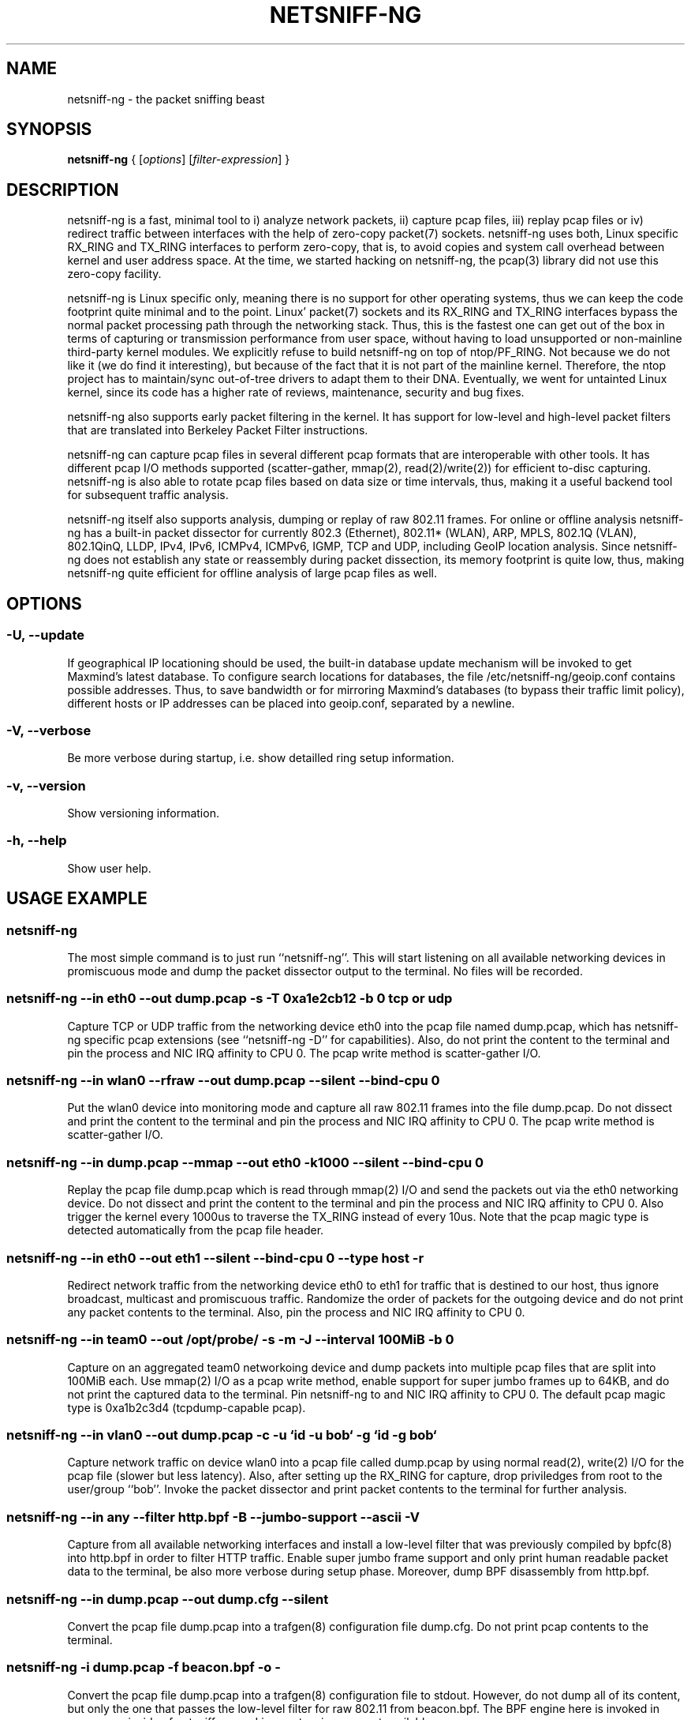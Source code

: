 .\" netsniff-ng - the packet sniffing beast
.\" Copyright 2013 Daniel Borkmann.
.\" Subject to the GPL, version 2.

.TH NETSNIFF-NG 8 "03 March 2013" "Linux" "netsniff-ng toolkit"
.SH NAME
netsniff-ng \- the packet sniffing beast

.SH SYNOPSIS

\fB netsniff-ng\fR { [\fIoptions\fR] [\fIfilter-expression\fR] }

.SH DESCRIPTION

netsniff-ng is a fast, minimal tool to i) analyze network packets, ii) capture
pcap files, iii) replay pcap files or iv) redirect traffic between interfaces
with the help of zero-copy packet(7) sockets. netsniff-ng uses both, Linux
specific RX_RING and TX_RING interfaces to perform zero-copy, that is, to avoid
copies and system call overhead between kernel and user address space. At the
time, we started hacking on netsniff-ng, the pcap(3) library did not use this
zero-copy facility.

netsniff-ng is Linux specific only, meaning there is no support for other
operating systems, thus we can keep the code footprint quite minimal and to
the point. Linux' packet(7) sockets and its RX_RING and TX_RING interfaces
bypass the normal packet processing path through the networking stack. Thus,
this is the fastest one can get out of the box in terms of capturing or
transmission performance from user space, without having to load unsupported
or non-mainline third-party kernel modules. We explicitly refuse to build
netsniff-ng on top of ntop/PF_RING. Not because we do not like it (we do find
it interesting), but because of the fact that it is not part of the mainline
kernel. Therefore, the ntop project has to maintain/sync out-of-tree drivers
to adapt them to their DNA. Eventually, we went for untainted Linux kernel,
since its code has a higher rate of reviews, maintenance, security and bug
fixes.

netsniff-ng also supports early packet filtering in the kernel. It has support
for low-level and high-level packet filters that are translated into Berkeley
Packet Filter instructions.

netsniff-ng can capture pcap files in several different pcap formats that
are interoperable with other tools. It has different pcap I/O methods supported
(scatter-gather, mmap(2), read(2)/write(2)) for efficient to-disc capturing.
netsniff-ng is also able to rotate pcap files based on data size or time
intervals, thus, making it a useful backend tool for subsequent traffic
analysis.

netsniff-ng itself also supports analysis, dumping or replay of raw 802.11
frames. For online or offline analysis netsniff-ng has a built-in packet
dissector for currently 802.3 (Ethernet), 802.11* (WLAN), ARP, MPLS, 802.1Q
(VLAN), 802.1QinQ, LLDP, IPv4, IPv6, ICMPv4, ICMPv6, IGMP, TCP and UDP,
including GeoIP location analysis. Since netsniff-ng does not establish any
state or reassembly during packet dissection, its memory footprint is quite
low, thus, making netsniff-ng quite efficient for offline analysis of large
pcap files as well.

.SH OPTIONS

.\"  -i|-d|--dev|--in <dev|pcap|->  Input source as netdev, pcap or pcap stdin
.\"  -o|--out <dev|pcap|dir|cfg|->  Output sink as netdev, pcap, directory, trafgen, or stdout
.\"  -f|--filter <bpf-file|expr>    Use BPF filter file from bpfc or tcpdump-like expression
.\"  -t|--type <type>               Filter for: host|broadcast|multicast|others|outgoing
.\"  -F|--interval <size|time>      Dump interval if -o is a dir: <num>KiB/MiB/GiB/s/sec/min/hrs
.\"  -J|--jumbo-support             Support for 64KB Super Jumbo Frames (def: 2048B)
.\"  -R|--rfraw                     Capture or inject raw 802.11 frames
.\"  -n|--num <0|uint>              Number of packets until exit (def: 0)
.\"  -P|--prefix <name>             Prefix for pcaps stored in directory
.\"  -T|--magic <pcap-magic>        Pcap magic number/pcap format to store, see -D
.\"  -D|--dump-pcap-types           Dump pcap types and magic numbers and quit
.\"  -B|--dump-bpf                  Dump generated BPF assembly
.\"  -r|--rand                      Randomize packet forwarding order (dev->dev)
.\"  -M|--no-promisc                No promiscuous mode for netdev
.\"  -A|--no-sock-mem               Don't tune core socket memory
.\"  -m|--mmap                      Mmap(2) pcap file i.e., for replaying pcaps
.\"  -G|--sg                        Scatter/gather pcap file I/O
.\"  -c|--clrw                      Use slower read(2)/write(2) I/O
.\"  -S|--ring-size <size>          Specify ring size to: <num>KiB/MiB/GiB
.\"  -k|--kernel-pull <uint>        Kernel pull from user interval in us (def: 10us)
.\"  -b|--bind-cpu <cpu>            Bind to specific CPU
.\"  -u|--user <userid>             Drop privileges and change to userid
.\"  -g|--group <groupid>           Drop privileges and change to groupid
.\"  -H|--prio-high                 Make this high priority process
.\"  -Q|--notouch-irq               Do not touch IRQ CPU affinity of NIC
.\"  -s|--silent                    Do not print captured packets
.\"  -q|--less                      Print less-verbose packet information
.\"  -X|--hex                       Print packet data in hex format
.\"  -l|--ascii                     Print human-readable packet data

.SS -U, --update
If geographical IP locationing should be used, the built-in database update
mechanism will be invoked to get Maxmind's latest database. To configure
search locations for databases, the file /etc/netsniff-ng/geoip.conf contains
possible addresses. Thus, to save bandwidth or for mirroring Maxmind's
databases (to bypass their traffic limit policy), different hosts or IP
addresses can be placed into geoip.conf, separated by a newline.

.SS -V, --verbose
Be more verbose during startup, i.e. show detailled ring setup information.

.SS -v, --version
Show versioning information.

.SS -h, --help
Show user help.

.SH USAGE EXAMPLE

.SS netsniff-ng
The most simple command is to just run ``netsniff-ng''. This will start
listening on all available networking devices in promiscuous mode and dump
the packet dissector output to the terminal. No files will be recorded.

.SS  netsniff-ng --in eth0 --out dump.pcap -s -T 0xa1e2cb12 -b 0 tcp or udp
Capture TCP or UDP traffic from the networking device eth0 into the pcap file
named dump.pcap, which has netsniff-ng specific pcap extensions (see
``netsniff-ng -D'' for capabilities). Also, do not print the content to the
terminal and pin the process and NIC IRQ affinity to CPU 0. The pcap write
method is scatter-gather I/O.

.SS  netsniff-ng --in wlan0 --rfraw --out dump.pcap --silent --bind-cpu 0
Put the wlan0 device into monitoring mode and capture all raw 802.11 frames
into the file dump.pcap. Do not dissect and print the content to the terminal
and pin the process and NIC IRQ affinity to CPU 0. The pcap write method is
scatter-gather I/O.

.SS  netsniff-ng --in dump.pcap --mmap --out eth0 -k1000 --silent --bind-cpu 0
Replay the pcap file dump.pcap which is read through mmap(2) I/O and send
the packets out via the eth0 networking device. Do not dissect and print the
content to the terminal and pin the process and NIC IRQ affinity to CPU 0.
Also trigger the kernel every 1000us to traverse the TX_RING instead of every
10us. Note that the pcap magic type is detected automatically from the pcap
file header.

.SS  netsniff-ng --in eth0 --out eth1 --silent --bind-cpu 0 --type host -r
Redirect network traffic from the networking device eth0 to eth1 for traffic
that is destined to our host, thus ignore broadcast, multicast and promiscuous
traffic. Randomize the order of packets for the outgoing device and do not
print any packet contents to the terminal. Also, pin the process and NIC IRQ
affinity to CPU 0.

.SS  netsniff-ng --in team0 --out /opt/probe/ -s -m -J --interval 100MiB -b 0
Capture on an aggregated team0 networkoing device and dump packets into multiple
pcap files that are split into 100MiB each. Use mmap(2) I/O as a pcap write
method, enable support for super jumbo frames up to 64KB, and do not print
the captured data to the terminal. Pin netsniff-ng to and NIC IRQ affinity to
CPU 0. The default pcap magic type is 0xa1b2c3d4 (tcpdump-capable pcap).

.SS  netsniff-ng --in vlan0 --out dump.pcap -c -u `id -u bob` -g `id -g bob`
Capture network traffic on device wlan0 into a pcap file called dump.pcap
by using normal read(2), write(2) I/O for the pcap file (slower but less
latency). Also, after setting up the RX_RING for capture, drop priviledges
from root to the user/group ``bob''. Invoke the packet dissector and print
packet contents to the terminal for further analysis.

.SS  netsniff-ng --in any --filter http.bpf -B --jumbo-support --ascii -V
Capture from all available networking interfaces and install a low-level
filter that was previously compiled by bpfc(8) into http.bpf in order to
filter HTTP traffic. Enable super jumbo frame support and only print
human readable packet data to the terminal, be also more verbose during
setup phase. Moreover, dump BPF disassembly from http.bpf.

.SS  netsniff-ng --in dump.pcap --out dump.cfg --silent
Convert the pcap file dump.pcap into a trafgen(8) configuration file dump.cfg.
Do not print pcap contents to the terminal.

.SS netsniff-ng -i dump.pcap -f beacon.bpf -o -
Convert the pcap file dump.pcap into a trafgen(8) configuration file to
stdout. However, do not dump all of its content, but only the one that
passes the low-level filter for raw 802.11 from beacon.bpf. The BPF engine
here is invoked in user space inside of netsniff-ng, so Linux extensions
are not available.

.SS cat foo.pcap | netsniff-ng -i - -o -
Read a pcap file from stdin and convert it into a trafgen(8) configuration
file to stdout.

.SH FILTER EXAMPLE

netsniff-ng supports both, low-level and high-level filters that are
attached to its packet(7) socket. Low-level filters are described in
the bpfc(8) man page.

Low-level filters can be used with netsniff-ng in the following way:

    1. bpfc foo > bar
    2. netsniff-ng -f bar

Here, foo is the bpfc program that will be translated into a netsniff-ng
readable ``opcodes'' file and passed to netsniff-ng through the -f option.

Similarly, high-level filter can be either passed through the -f option,
e.g. -f "tcp or udp" or at the end of all options without the ``-f''.

The filter syntax is the same as in tcpdump(8), which is described in
the man page pcap-filter(7). Just to quote some examples from pcap-filter(7):

.SS host sundown
To select all packets arriving at or departing from sundown.

.SS host helios and \( hot or ace \)
To select traffic between helios and either hot or ace.

.SS ip host ace and not helios
To select all IP packets between ace and any host except helios.

.SS net ucb-ether
To select all traffic between local hosts and hosts at Berkeley.

.SS gateway snup and (port ftp or ftp-data)
To select all ftp traffic through internet gateway snup.

.SS ip and not net localnet
To select traffic neither sourced from nor destined for local hosts (if you
gateway to one other net, this stuff should never make it onto your local net).

.SS tcp[tcpflags] & (tcp-syn|tcp-fin) != 0 and not src and dst net localnet
To select the start and end packets (the SYN and FIN packets) of each TCP
conversation that involve a non-local host.

.SS tcp port 80 and (((ip[2:2] - ((ip[0]&0xf)<<2)) - ((tcp[12]&0xf0)>>2)) != 0)
To select all IPv4 HTTP packets to and from port 80, i.e. print only packets
that contain data, not, for example, SYN and FIN packets and ACK-only packets.
(IPv6 is left as an exercise for the reader.)

.SS gateway snup and ip[2:2] > 576
To select IP packets longer than 576 bytes sent through gateway snup.

.SS ether[0] & 1 = 0 and ip[16] >= 224
To select IP broadcast or multicast packets that were not sent via Ethernet
broadcast or multicast.

.SS icmp[icmptype] != icmp-echo and icmp[icmptype] != icmp-echoreply
To select all ICMP packets that are not echo requests/replies (i.e., not
ping packets).

.SH NOTE
For introducing bit errors, delays with random variation and more
while replaying pcaps, make use of tc(8) with its disciplines such
as netem.

netsniff-ng does only some basic, architecture generic tuning on
startup. If you are considering to do high performance capturing,
you need to carefully tune your machine, hardware and software-wise.
Simply letting netsniff-ng run without thinking about your underlying
system might not necessarily give you the desired performance. Note
that tuning your system is always a tradeoff and fine-grained
balancing act (e.g. throughput vs. latency). You should know what
you're doing!

One recommendation for software-based tuning is tuned(8). Besides
that, there are many other things to consider. Just to throw you
a few things that you might want to look at: NAPI networking drivers,
tickless kernel, I/OAT DMA engine, Direct Cache Access, RAM-based
file systems, multi-queues, and many more things. Also, you might
want to read the kernel's Documentation/networking/scaling.txt file
regarding technologies such as RSS, RPS, RFS, aRFS and XPS. Also
check your ethtool(8) settings, e.g. regarding offloading.

Moreover, to get a deeper understanding of netsniff-ng internals
and how it interacts with the Linux kernel, the kernel documentation
under Documentation/networking/{packet_mmap.txt, filter.txt,
multiqueue.txt} might be of interest.

If you do not need to dump all possible traffic, you have to consider
running netsniff-ng with a BPF filter for the ingress path. For that
purpose, read the bpfc(8) man page.

Also, to aggregate multiple NICs that you want to capture on, you
should consider using team devices, further explained in libteam resp.
teamd(8).

The following netsniff-ng pcap magic numbers are compatible with other
tools, at least tcpdump or Wireshark:

    0xa1b2c3d4 (tcpdump-capable pcap)
    0xa1b23c4d (tcpdump-capable pcap with ns resolution)
    0xa1b2cd34 (Alexey Kuznetzov's pcap)

Pcap files with different meta data endianess are supported by netsniff-ng
as well.

.SH BUGS

When replaying pcap files, the timing information from the pcap packet
header is currently ignored.

Also, when replaying pcap files, demultiplexing traffic among multiple
networking interfaces does not work. Currently, it is only sent via the
interface that is given by the --out parameter.

.SH LEGAL
netsniff-ng is licensed under the GNU GPL version 2.0.

.SH HISTORY
.B netsniff-ng
was originally written for the netsniff-ng toolkit by Daniel Borkmann. Bigger
contributions were made by Emmanuel Roullit, Markus Amend, Tobias Klauser and
Christoph Jaeger. It is currently maintained by Tobias Klauser
<tklauser@distanz.ch> and Daniel Borkmann <dborkma@tik.ee.ethz.ch>.

.SH SEE ALSO
.BR trafgen (8),
.BR mausezahn (8),
.BR ifpps (8),
.BR bpfc (8),
.BR flowtop (8),
.BR astraceroute (8),
.BR curvetun (8)

.SH AUTHOR
Manpage was written by Daniel Borkmann.
